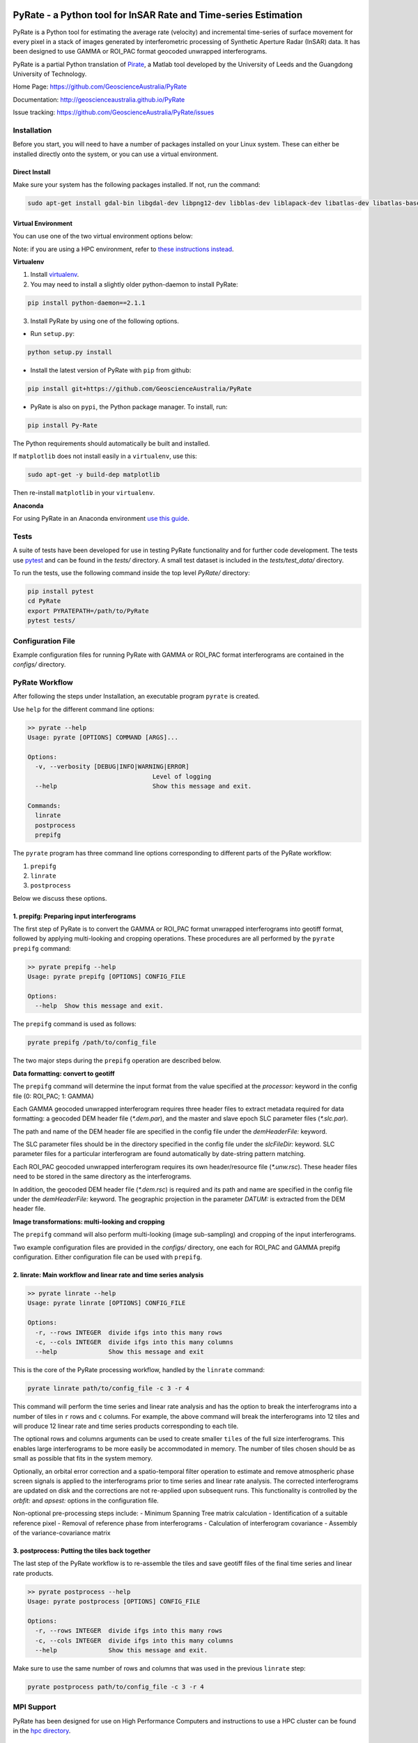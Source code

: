 .. image:: docs/PyRate_logo.png

PyRate - a Python tool for InSAR Rate and Time-series Estimation
================================================================

.. image:: https://travis-ci.org/GeoscienceAustralia/PyRate.svg?branch=master
   :target: https://travis-ci.org/GeoscienceAustralia/PyRate
.. image:: https://coveralls.io/repos/github/GeoscienceAustralia/PyRate/badge.svg?branch=master
   :target: https://coveralls.io/github/GeoscienceAustralia/PyRate?branch=master
.. image:: https://img.shields.io/badge/License-Apache%202.0-blue.svg
    :target: https://opensource.org/licenses/Apache-2.0
    :alt: License

PyRate is a Python tool for estimating the average rate (velocity) and incremental time-series of surface movement for every pixel in a stack of images generated by interferometric processing of Synthetic Aperture Radar (InSAR) data. It has been designed to use GAMMA or ROI_PAC format geocoded unwrapped interferograms.

PyRate is a partial Python translation of `Pirate <http://homepages.see.leeds.ac.uk/~earhw/software/pirate/>`_, a Matlab tool developed by the University of Leeds and the Guangdong University of Technology.

Home Page: https://github.com/GeoscienceAustralia/PyRate

Documentation: http://geoscienceaustralia.github.io/PyRate

Issue tracking: https://github.com/GeoscienceAustralia/PyRate/issues

============
Installation
============

Before you start, you will need to have a number of packages installed on your Linux system. These can either be installed directly onto the system, or you can use a virtual environment.

**************
Direct Install
**************

Make sure your system has the following packages installed. If not, run the command:

.. code-block:: console

    sudo apt-get install gdal-bin libgdal-dev libpng12-dev libblas-dev liblapack-dev libatlas-dev libatlas-base-dev gfortran libproj-dev openmpi-bin libopenmpi-dev netcdf-bin libnetcdf11 libnetcdf-dev

*******************
Virtual Environment
*******************

You can use one of the two virtual environment options below:

Note: if you are using a HPC environment, refer to `these instructions instead <https://github.com/GeoscienceAustralia/PyRate/tree/master/hpc/README.rst>`_.


**Virtualenv**

1. Install `virtualenv <https://gist.github.com/basaks/b33ea9106c7d1d72ac3a79fdcea430eb>`_.
2. You may need to install a slightly older python-daemon to install PyRate:

.. code-block:: console

    pip install python-daemon==2.1.1

3. Install PyRate by using one of the following options.

- Run ``setup.py``:

.. code-block:: console

    python setup.py install

- Install the latest version of PyRate with ``pip`` from github:

.. code-block:: console

    pip install git+https://github.com/GeoscienceAustralia/PyRate

- PyRate is also on ``pypi``, the Python package manager. To install, run:

.. code-block:: console

    pip install Py-Rate

The Python requirements should automatically be built and installed.

If ``matplotlib`` does not install easily in a ``virtualenv``, use this:

.. code-block:: console

    sudo apt-get -y build-dep matplotlib

Then re-install ``matplotlib`` in your ``virtualenv``.

**Anaconda**

For using PyRate in an Anaconda environment `use this
guide <https://github.com/GeoscienceAustralia/PyRate/blob/master/conda.md>`_.

=====
Tests
=====

A suite of tests have been developed for use in testing PyRate functionality
and for further code development. The tests use
`pytest <http://doc.pytest.org/en/latest/>`_ and can be found in the *tests/*
directory. A small test dataset is included in the *tests/test_data/*
directory.

To run the tests, use the following command inside the top level *PyRate/*
directory:

.. code-block:: console

    pip install pytest
    cd PyRate
    export PYRATEPATH=/path/to/PyRate
    pytest tests/

==================
Configuration File
==================

Example configuration files for running PyRate with GAMMA or ROI\_PAC format
interferograms are contained in the *configs/* directory.

===============
PyRate Workflow
===============

After following the steps under Installation, an executable program
``pyrate`` is created.

Use ``help`` for the different command line options:

.. code-block:: console

    >> pyrate --help
    Usage: pyrate [OPTIONS] COMMAND [ARGS]...

    Options:
      -v, --verbosity [DEBUG|INFO|WARNING|ERROR]
                                      Level of logging
      --help                          Show this message and exit.

    Commands:
      linrate
      postprocess
      prepifg

The ``pyrate`` program has three command line options corresponding to 
different parts of the PyRate workflow:

1. ``prepifg``
2. ``linrate``
3. ``postprocess``

Below we discuss these options.

******************************************
1. prepifg: Preparing input interferograms
******************************************

The first step of PyRate is to convert the GAMMA or ROI\_PAC format
unwrapped interferograms into geotiff format, followed by applying
multi-looking and cropping operations. These procedures are all
performed by the ``pyrate prepifg`` command:

.. code-block:: console

    >> pyrate prepifg --help
    Usage: pyrate prepifg [OPTIONS] CONFIG_FILE

    Options:
      --help  Show this message and exit.

The ``prepifg`` command is used as follows:

.. code-block:: console

    pyrate prepifg /path/to/config_file

The two major steps during the ``prepifg`` operation are described
below.

**Data formatting: convert to geotiff**

The ``prepifg`` command will determine the input format from the value
specified at the *processor:* keyword in the config file (0: ROI\_PAC;
1: GAMMA)

Each GAMMA geocoded unwrapped interferogram requires three header files to
extract metadata required for data formatting: a geocoded DEM header file
(*\*.dem.par*), and the master and slave epoch SLC parameter files
(*\*.slc.par*). 

The path and name of the DEM header file are specified in the config file
under the *demHeaderFile:* keyword. 

The SLC parameter files should be in the directory specified in the config
file under the *slcFileDir:* keyword. SLC parameter files for a particular
interferogram are found automatically by date-string pattern matching.

Each ROI_PAC geocoded unwrapped interferogram requires its own header/resource
file (*\*.unw.rsc*). These header files need to be stored in the same directory
as the interferograms.

In addition, the geocoded DEM header file (*\*.dem.rsc*) is required and its
path and name are specified in the config file under the *demHeaderFile:*
keyword. The geographic projection in the parameter *DATUM:* is extracted
from the DEM header file.

**Image transformations: multi-looking and cropping**

The ``prepifg`` command will also perform multi-looking (image
sub-sampling) and cropping of the input interferograms.

Two example configuration files are provided in the *configs/* directory, one
each for ROI_PAC and GAMMA prepifg configuration. Either configuration file
can be used with ``prepifg``.

******************************************************************
2. linrate: Main workflow and linear rate and time series analysis
******************************************************************

.. code-block:: python

    >> pyrate linrate --help
    Usage: pyrate linrate [OPTIONS] CONFIG_FILE

    Options:
      -r, --rows INTEGER  divide ifgs into this many rows
      -c, --cols INTEGER  divide ifgs into this many columns
      --help              Show this message and exit

This is the core of the PyRate processing workflow, handled by the ``linrate``
command:

.. code-block:: python

    pyrate linrate path/to/config_file -c 3 -r 4

This command will perform the time series and linear rate analysis and has
the option to break the interferograms into a number of tiles in ``r`` rows and
``c`` columns. For example, the above command will break the interferograms
into 12 tiles and will produce 12 linear rate and time series products 
corresponding to each tile.

The optional rows and columns arguments can be used to create smaller ``tiles``
of the full size interferograms. This enables large interferograms to be more
easily be accommodated in memory. The number of tiles chosen should be as small
as possible that fits in the system memory.

Optionally, an orbital error correction and a spatio-temporal filter operation
to estimate and remove atmospheric phase screen signals is applied to the
interferograms prior to time series and linear rate analysis.
The corrected interferograms are updated on disk and the corrections are not
re-applied upon subsequent runs. This functionality is controlled by the
*orbfit:* and *apsest:* options in the configuration file.

Non-optional pre-processing steps include:
- Minimum Spanning Tree matrix calculation
- Identification of a suitable reference pixel
- Removal of reference phase from interferograms
- Calculation of interferogram covariance
- Assembly of the variance-covariance matrix

***********************************************
3. postprocess: Putting the tiles back together
***********************************************

The last step of the PyRate workflow is to re-assemble the tiles and save 
geotiff files of the final time series and linear rate products.

.. code-block:: python

    >> pyrate postprocess --help
    Usage: pyrate postprocess [OPTIONS] CONFIG_FILE

    Options:
      -r, --rows INTEGER  divide ifgs into this many rows
      -c, --cols INTEGER  divide ifgs into this many columns
      --help              Show this message and exit.

Make sure to use the same number of rows and columns that was used in the 
previous ``linrate`` step:

.. code-block:: python

    pyrate postprocess path/to/config_file -c 3 -r 4

===========
MPI Support
===========

PyRate has been designed for use on High Performance Computers and
instructions to use a HPC cluster can be found in the `hpc directory <hpc>`_.

==============================
Python Multi-threading Support
==============================

In addition to the MPI support for HPC, PyRate can use standard
multi-threading simply by turning ``parallel:  1`` in the configuration file
to take advantage of multiple cores on a single PC.

===============
Bugs & Feedback
===============

For bugs, questions and discussions, please use `Github
Issues <https://github.com/GeoscienceAustralia/PyRate/issues>`_.

=======
License
=======

PyRate is licensed under Apache License 2.0. See the 
`License deed <LICENSE>`_ in this repository for details.

========
Contacts
========

**Matt Garthwaite**  
*InSAR Team Lead, Geoscience Australia*  
matt.garthwaite@ga.gov.au  

**Sudipta Basak**  
*Lead Developer*  
basaks@gmail.com  
